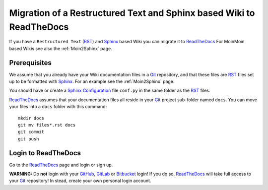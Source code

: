 =============================================================================
Migration of a Restructured Text and Sphinx based Wiki to ReadTheDocs
=============================================================================

If you have a ``Restructured Text`` (RST_) and Sphinx_ based Wiki you can migrate it to ReadTheDocs_ 
For MoinMoin based Wikis see also the :ref:`Moin2Sphinx` page.

.. _Sphinx: https://www.sphinx-doc.org/en/master/
.. _RST: https://docutils.sourceforge.io/rst.html
.. _ReadTheDocs: https://readthedocs.org/

Prerequisites
---------------

We assume that you already have your Wiki documentation files in a Git_ repository,
and that these files are RST_ files set up to be formatted with Sphinx_.
For an example see the :ref:`Moin2Sphinx` page.

You should have or create a Sphinx_ Configuration_ file ``conf.py`` in the same folder as the RST_ files.

ReadTheDocs_ assumes that your documentation files all reside in your Git_ project sub-folder named ``docs``.
You can move your files into a ``docs`` folder with this command::

  mkdir docs
  git mv files*.rst docs
  git commit
  git push

.. _Git: https://en.wikipedia.org/wiki/Git
.. _Configuration: https://www.sphinx-doc.org/en/master/usage/configuration.html

Login to ReadTheDocs
--------------------------

Go to the ReadTheDocs_ page and login or sign up.

**WARNING:** Do **not** login with your GitHub_, GitLab_ or Bitbucket_ login!
If you do so, ReadTheDocs_ will take full access to your Git_ repository!
In stead, create your own personal login account.

.. _GitHub: https://github.com/
.. _GitLab: https://about.gitlab.com/
.. _Bitbucket: https://bitbucket.org/product/guides/getting-started/overview#bitbucket-software-hosting-options
